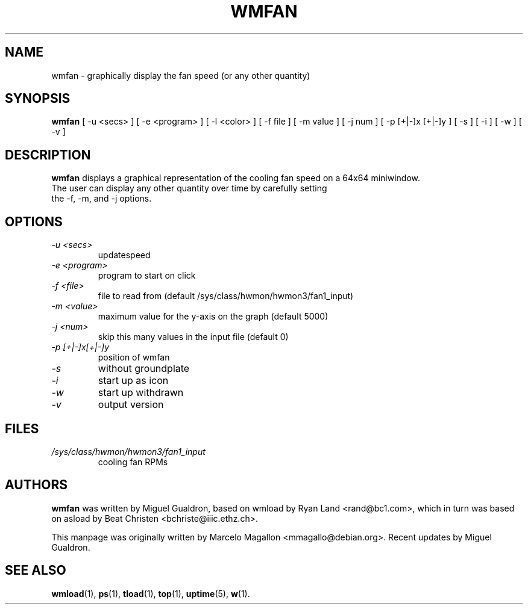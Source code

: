 .TH WMFAN 1 "March 2020"
.SH NAME
wmfan \- graphically display the fan speed (or any other quantity)
.SH SYNOPSIS
.B wmfan
[ \-u <secs> ] [ \-e <program> ] [ \-l <color> ] [ \-f file ] [ \-m value ] [ \-j num ]
[ \-p [+|\-]x [+|\-]y ] [ \-s ] [ \-i ] [ \-w ] [ \-v ]
.SH DESCRIPTION
\fBwmfan\fP displays a graphical representation of the cooling fan speed
on a 64x64 miniwindow.
.TP
The user can display any other quantity over time by carefully setting the \-f, \-m, and \-j options.
.SH OPTIONS
.TP
.I \-u <secs>
updatespeed
.TP
.I \-e <program>
program to start on click
.TP
.I \-f <file>
file to read from
(default /sys/class/hwmon/hwmon3/fan1_input)
.TP
.I \-m <value>
maximum value for the y-axis on the graph (default 5000)
.TP
.I \-j <num>
skip this many values in the input file (default 0)
.TP
.I \-p [+|\-]x[+|\-]y
position of wmfan
.TP
.I \-s
without groundplate
.TP
.I \-i
start up as icon
.TP
.I \-w
start up withdrawn
.TP
.I \-v
output version
.SH FILES
.TP
.I /sys/class/hwmon/hwmon3/fan1_input
cooling fan RPMs
.SH AUTHORS
.B wmfan
was written by Miguel Gualdron, based on wmload by Ryan Land <rand@bc1.com>,
which in turn was based on asload by Beat Christen <bchriste@iiic.ethz.ch>.
.sp
This manpage was originally written by Marcelo Magallon <mmagallo@debian.org>.
Recent updates by Miguel Gualdron.
.SH "SEE ALSO"
.BR wmload (1),
.BR ps (1),
.BR tload (1),
.BR top (1),
.BR uptime (5),
.BR w (1).
